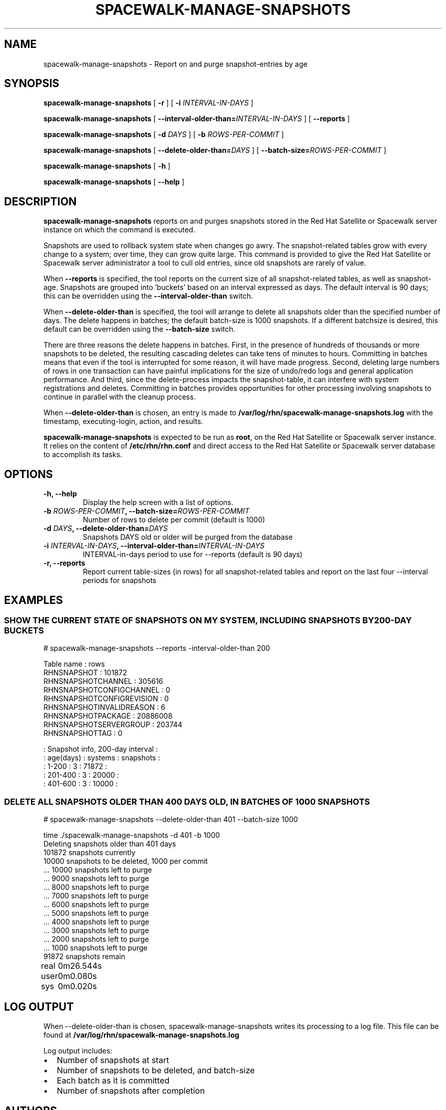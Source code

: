 .\" auto-generated by docbook2man-spec from docbook-utils package
.TH "SPACEWALK-MANAGE-SNAPSHOTS" "8" "10 März 2020" "Version 1.0" ""
.SH NAME
spacewalk-manage-snapshots \- Report on and purge snapshot-entries by age
.SH SYNOPSIS
.sp
.nf
    
.sp
\fBspacewalk-manage-snapshots\fR [ \fB-r\fR ]  [ \fB-i \fIINTERVAL-IN-DAYS\fB\fR ] 

    
.sp
\fBspacewalk-manage-snapshots\fR [ \fB--interval-older-than=\fIINTERVAL-IN-DAYS\fB\fR ]  [ \fB--reports\fR ] 

    
.sp
\fBspacewalk-manage-snapshots\fR [ \fB-d \fIDAYS\fB\fR ]  [ \fB-b \fIROWS-PER-COMMIT\fB\fR ] 

    
    
.sp
\fBspacewalk-manage-snapshots\fR [ \fB--delete-older-than=\fIDAYS\fB\fR ]  [ \fB--batch-size=\fIROWS-PER-COMMIT\fB\fR ] 

    
.sp
\fBspacewalk-manage-snapshots\fR [ \fB-h\fR ] 

    
.sp
\fBspacewalk-manage-snapshots\fR [ \fB--help\fR ] 
.sp
.fi
.SH "DESCRIPTION"
.PP
\fBspacewalk-manage-snapshots\fR reports on and purges snapshots stored in the Red Hat Satellite or Spacewalk server instance on which the command is executed.
.PP
Snapshots are used to rollback system state when changes go awry. The snapshot-related tables grow with every change to a system; over time, they can grow quite large. This command is provided to give the Red Hat Satellite or Spacewalk server administrator a tool to cull old entries, since old snapshots are rarely of value.
.PP
When \fB--reports\fR is specified, the tool reports on the current size of all snapshot-related tables, as well as snapshot-age. Snapshots are grouped into 'buckets' based on an interval expressed as days. The default interval is 90 days; this can be overridden using the \fB--interval-older-than\fR switch.
.PP
When \fB--delete-older-than\fR is specified, the tool will arrange to delete all snapshots older than the specified number of days. The delete happens in batches; the default batch-size is 1000 snapshots. If a different batchsize is desired, this default can be overridden using the \fB--batch-size\fR switch.
.PP
There are three reasons the delete happens in batches. First, in the presence of hundreds of thousands or more snapshots to be deleted, the resulting cascading deletes can take tens of minutes to hours. Committing in batches means that even if the tool is interrupted for some reason, it will have made progress. Second, deleting large numbers of rows in one transaction can have painful implications for the size of undo/redo logs and general application performance. And third, since the delete-process impacts the snapshot-table, it can interfere with system registrations and deletes. Committing in batches provides opportunities for other processing involving snapshots to continue in parallel with the cleanup process.
.PP
When \fB--delete-older-than\fR is chosen, an entry is made to \fB/var/log/rhn/spacewalk-manage-snapshots.log\fR with the timestamp, executing-login, action, and results.
.PP
\fBspacewalk-manage-snapshots\fR is expected to be run as \fBroot\fR, on the Red Hat Satellite or Spacewalk server instance. It relies on the content of \fB/etc/rhn/rhn.conf\fR and direct access to the Red Hat Satellite or Spacewalk server database to accomplish its tasks.
.SH "OPTIONS"
.TP
\fB-h, --help\fR
Display the help screen with a list of options.
.TP
\fB-b \fIROWS-PER-COMMIT\fB, --batch-size=\fIROWS-PER-COMMIT\fB\fR
Number of rows to delete per commit (default is 1000)
.TP
\fB-d \fIDAYS\fB, --delete-older-than=\fIDAYS\fB\fR
Snapshots DAYS old or older will be purged from the database
.TP
\fB-i \fIINTERVAL-IN-DAYS\fB, --interval-older-than=\fIINTERVAL-IN-DAYS\fB\fR
INTERVAL-in-days period to use for --reports (default is 90 days)
.TP
\fB-r, --reports\fR
Report current table-sizes (in rows) for all snapshot-related tables and report on the last four --interval periods for snapshots
.SH "EXAMPLES"
.SS "SHOW THE CURRENT STATE OF SNAPSHOTS ON MY SYSTEM, INCLUDING SNAPSHOTS BY 200-DAY BUCKETS"
.PP
# spacewalk-manage-snapshots --reports -interval-older-than 200
.sp
.nf
                Table name :         rows
               RHNSNAPSHOT :       101872
        RHNSNAPSHOTCHANNEL :       305616
  RHNSNAPSHOTCONFIGCHANNEL :            0
 RHNSNAPSHOTCONFIGREVISION :            0
  RHNSNAPSHOTINVALIDREASON :            6
        RHNSNAPSHOTPACKAGE :     20886008
    RHNSNAPSHOTSERVERGROUP :       203744
            RHNSNAPSHOTTAG :            0

:   Snapshot info, 200-day interval    :
: age(days) :   systems :    snapshots :
:    1-200  :         3 :        71872 :
:  201-400  :         3 :        20000 :
:  401-600  :         3 :        10000 :
        
.sp
.fi
.SS "DELETE ALL SNAPSHOTS OLDER THAN 400 DAYS OLD, IN BATCHES OF 1000 SNAPSHOTS"
.PP
# spacewalk-manage-snapshots --delete-older-than 401 --batch-size 1000
.sp
.nf
time ./spacewalk-manage-snapshots -d 401 -b 1000
Deleting snapshots older than 401 days
      101872 snapshots currently
       10000 snapshots to be deleted, 1000 per commit
\&...       10000 snapshots left to purge
\&...        9000 snapshots left to purge
\&...        8000 snapshots left to purge
\&...        7000 snapshots left to purge
\&...        6000 snapshots left to purge
\&...        5000 snapshots left to purge
\&...        4000 snapshots left to purge
\&...        3000 snapshots left to purge
\&...        2000 snapshots left to purge
\&...        1000 snapshots left to purge
       91872 snapshots remain

real	0m26.544s
user	0m0.080s
sys	0m0.020s
        
.sp
.fi
.SH "LOG OUTPUT"
.PP
When --delete-older-than is chosen, spacewalk-manage-snapshots writes its processing to a log file. This file can be found at \fB/var/log/rhn/spacewalk-manage-snapshots.log\fR
.PP
Log output includes:
.TP 0.2i
\(bu
Number of snapshots at start
.TP 0.2i
\(bu
Number of snapshots to be deleted, and batch-size
.TP 0.2i
\(bu
Each batch as it is committed
.TP 0.2i
\(bu
Number of snapshots after completion
.SH "AUTHORS"

Grant Gainey <ggainey@redhat.com>
